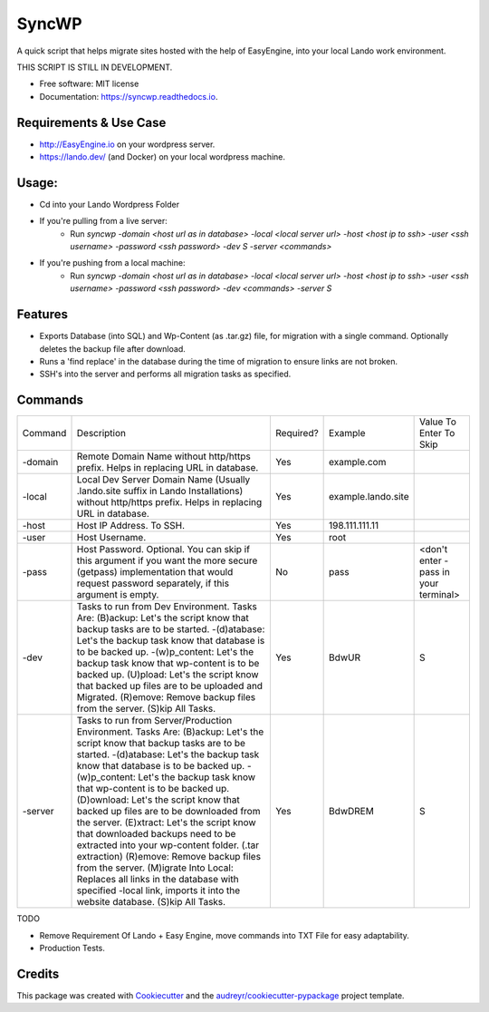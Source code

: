 ======
SyncWP
======


.. image:: https://img.shields.io/pypi/v/syncwp.svg
        :target: https://pypi.python.org/pypi/syncwp

A quick script that helps migrate sites hosted with the help of EasyEngine, into your local Lando work environment.

THIS SCRIPT IS STILL IN DEVELOPMENT.

* Free software: MIT license
* Documentation: https://syncwp.readthedocs.io.

Requirements & Use Case
-----------------------
- http://EasyEngine.io on your wordpress server.
- https://lando.dev/ (and Docker) on your local wordpress machine.


Usage:
------
- Cd into your Lando Wordpress Folder
- If you're pulling from a live server:
        * Run `syncwp -domain <host url as in database> -local <local server url> -host <host ip to ssh> -user <ssh username> -password <ssh password> -dev S -server <commands>` 
- If you're pushing from a local machine:
        * Run `syncwp -domain <host url as in database> -local <local server url> -host <host ip to ssh> -user <ssh username> -password <ssh password> -dev <commands> -server S` 

Features
--------

- Exports Database (into SQL) and Wp-Content (as .tar.gz) file, for migration with a single command. Optionally deletes the backup file after download.
- Runs a 'find replace' in the database during the time of migration to ensure links are not broken.
- SSH's into the server and performs all migration tasks as specified.

Commands
--------

+---------+----------------------------------------------------------------------------------------------------------------------------------------------------------------------------------------------------------------------------------------------------------------------------------------------------------------------------------------------------------------------------------------------------------------------------------------------------------------------------------------------------------------------------------------------------------------------------------------------------------------------------------------------------------------------------------------------------------------+-----------+--------------------+--------------------------------------+
| Command | Description                                                                                                                                                                                                                                                                                                                                                                                                                                                                                                                                                                                                                                                                                                    | Required? | Example            | Value To Enter To Skip               |
+---------+----------------------------------------------------------------------------------------------------------------------------------------------------------------------------------------------------------------------------------------------------------------------------------------------------------------------------------------------------------------------------------------------------------------------------------------------------------------------------------------------------------------------------------------------------------------------------------------------------------------------------------------------------------------------------------------------------------------+-----------+--------------------+--------------------------------------+
| -domain | Remote Domain Name without http/https prefix. Helps in replacing URL in database.                                                                                                                                                                                                                                                                                                                                                                                                                                                                                                                                                                                                                              | Yes       | example.com        |                                      |
+---------+----------------------------------------------------------------------------------------------------------------------------------------------------------------------------------------------------------------------------------------------------------------------------------------------------------------------------------------------------------------------------------------------------------------------------------------------------------------------------------------------------------------------------------------------------------------------------------------------------------------------------------------------------------------------------------------------------------------+-----------+--------------------+--------------------------------------+
| -local  | Local Dev Server Domain Name (Usually .lando.site suffix in Lando Installations) without http/https prefix. Helps in replacing URL in database.                                                                                                                                                                                                                                                                                                                                                                                                                                                                                                                                                                | Yes       | example.lando.site |                                      |
+---------+----------------------------------------------------------------------------------------------------------------------------------------------------------------------------------------------------------------------------------------------------------------------------------------------------------------------------------------------------------------------------------------------------------------------------------------------------------------------------------------------------------------------------------------------------------------------------------------------------------------------------------------------------------------------------------------------------------------+-----------+--------------------+--------------------------------------+
| -host   | Host IP Address. To SSH.                                                                                                                                                                                                                                                                                                                                                                                                                                                                                                                                                                                                                                                                                       | Yes       | 198.111.111.11     |                                      |
+---------+----------------------------------------------------------------------------------------------------------------------------------------------------------------------------------------------------------------------------------------------------------------------------------------------------------------------------------------------------------------------------------------------------------------------------------------------------------------------------------------------------------------------------------------------------------------------------------------------------------------------------------------------------------------------------------------------------------------+-----------+--------------------+--------------------------------------+
| -user   | Host Username.                                                                                                                                                                                                                                                                                                                                                                                                                                                                                                                                                                                                                                                                                                 | Yes       | root               |                                      |
+---------+----------------------------------------------------------------------------------------------------------------------------------------------------------------------------------------------------------------------------------------------------------------------------------------------------------------------------------------------------------------------------------------------------------------------------------------------------------------------------------------------------------------------------------------------------------------------------------------------------------------------------------------------------------------------------------------------------------------+-----------+--------------------+--------------------------------------+
| -pass   | Host Password. Optional. You can skip if this argument if you want the more secure (getpass) implementation that would request password separately, if this argument is empty.                                                                                                                                                                                                                                                                                                                                                                                                                                                                                                                                 | No        | pass               | <don't enter -pass in your terminal> |
+---------+----------------------------------------------------------------------------------------------------------------------------------------------------------------------------------------------------------------------------------------------------------------------------------------------------------------------------------------------------------------------------------------------------------------------------------------------------------------------------------------------------------------------------------------------------------------------------------------------------------------------------------------------------------------------------------------------------------------+-----------+--------------------+--------------------------------------+
| -dev    | Tasks to run from Dev Environment. Tasks Are: (B)ackup: Let's the script know that backup tasks are to be started. -(d)atabase: Let's the backup task know that database is to be backed up. -(w)p_content: Let's the backup task know that wp-content is to be backed up. (U)pload: Let's the script know that backed up files are to be uploaded and Migrated. (R)emove: Remove backup files from the server. (S)kip All Tasks.                                                                                                                                                                                                                                                                              | Yes       | BdwUR              | S                                    |
+---------+----------------------------------------------------------------------------------------------------------------------------------------------------------------------------------------------------------------------------------------------------------------------------------------------------------------------------------------------------------------------------------------------------------------------------------------------------------------------------------------------------------------------------------------------------------------------------------------------------------------------------------------------------------------------------------------------------------------+-----------+--------------------+--------------------------------------+
| -server | Tasks to run from Server/Production Environment. Tasks Are: (B)ackup: Let's the script know that backup tasks are to be started. -(d)atabase: Let's the backup task know that database is to be backed up. -(w)p_content: Let's the backup task know that wp-content is to be backed up. (D)ownload: Let's the script know that backed up files are to be downloaded from the server. (E)xtract: Let's the script know that downloaded backups need to be extracted into your wp-content folder. (.tar extraction) (R)emove: Remove backup files from the server. (M)igrate Into Local: Replaces all links in the database with specified -local link, imports it into the website database. (S)kip All Tasks. | Yes       | BdwDREM            | S                                    |
+---------+----------------------------------------------------------------------------------------------------------------------------------------------------------------------------------------------------------------------------------------------------------------------------------------------------------------------------------------------------------------------------------------------------------------------------------------------------------------------------------------------------------------------------------------------------------------------------------------------------------------------------------------------------------------------------------------------------------------+-----------+--------------------+--------------------------------------+


TODO

* Remove Requirement Of Lando + Easy Engine, move commands into TXT File for easy adaptability.
* Production Tests. 

Credits
-------

This package was created with Cookiecutter_ and the `audreyr/cookiecutter-pypackage`_ project template.

.. _Cookiecutter: https://github.com/audreyr/cookiecutter
.. _`audreyr/cookiecutter-pypackage`: https://github.com/audreyr/cookiecutter-pypackage
